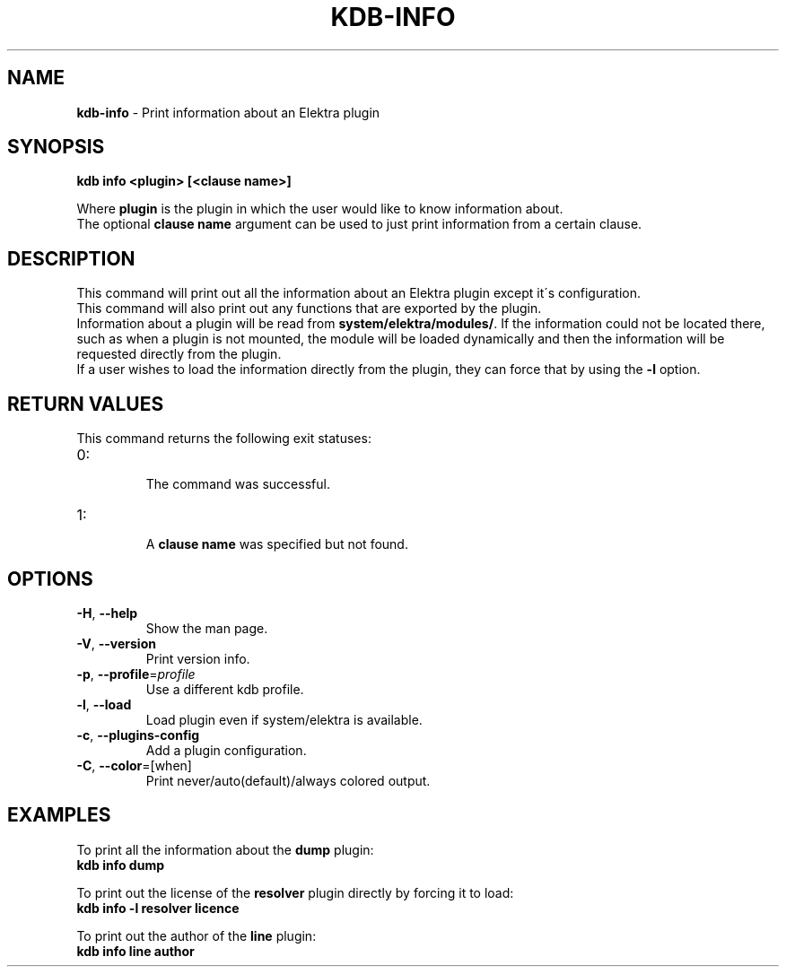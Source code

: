 .\" generated with Ronn/v0.7.3
.\" http://github.com/rtomayko/ronn/tree/0.7.3
.
.TH "KDB\-INFO" "1" "October 2017" "" ""
.
.SH "NAME"
\fBkdb\-info\fR \- Print information about an Elektra plugin
.
.SH "SYNOPSIS"
\fBkdb info <plugin> [<clause name>]\fR
.
.P
Where \fBplugin\fR is the plugin in which the user would like to know information about\.
.
.br
The optional \fBclause name\fR argument can be used to just print information from a certain clause\.
.
.SH "DESCRIPTION"
This command will print out all the information about an Elektra plugin except it\'s configuration\.
.
.br
This command will also print out any functions that are exported by the plugin\.
.
.br
Information about a plugin will be read from \fBsystem/elektra/modules/\fR\. If the information could not be located there, such as when a plugin is not mounted, the module will be loaded dynamically and then the information will be requested directly from the plugin\.
.
.br
If a user wishes to load the information directly from the plugin, they can force that by using the \fB\-l\fR option\.
.
.SH "RETURN VALUES"
This command returns the following exit statuses:
.
.TP
0:
.
.br
The command was successful\.

.
.TP
1:
.
.br
A \fBclause name\fR was specified but not found\.

.
.SH "OPTIONS"
.
.TP
\fB\-H\fR, \fB\-\-help\fR
Show the man page\.
.
.TP
\fB\-V\fR, \fB\-\-version\fR
Print version info\.
.
.TP
\fB\-p\fR, \fB\-\-profile\fR=\fIprofile\fR
Use a different kdb profile\.
.
.TP
\fB\-l\fR, \fB\-\-load\fR
Load plugin even if system/elektra is available\.
.
.TP
\fB\-c\fR, \fB\-\-plugins\-config\fR
Add a plugin configuration\.
.
.TP
\fB\-C\fR, \fB\-\-color\fR=[when]
Print never/auto(default)/always colored output\.
.
.SH "EXAMPLES"
To print all the information about the \fBdump\fR plugin:
.
.br
\fBkdb info dump\fR
.
.P
To print out the license of the \fBresolver\fR plugin directly by forcing it to load:
.
.br
\fBkdb info \-l resolver licence\fR
.
.P
To print out the author of the \fBline\fR plugin:
.
.br
\fBkdb info line author\fR
